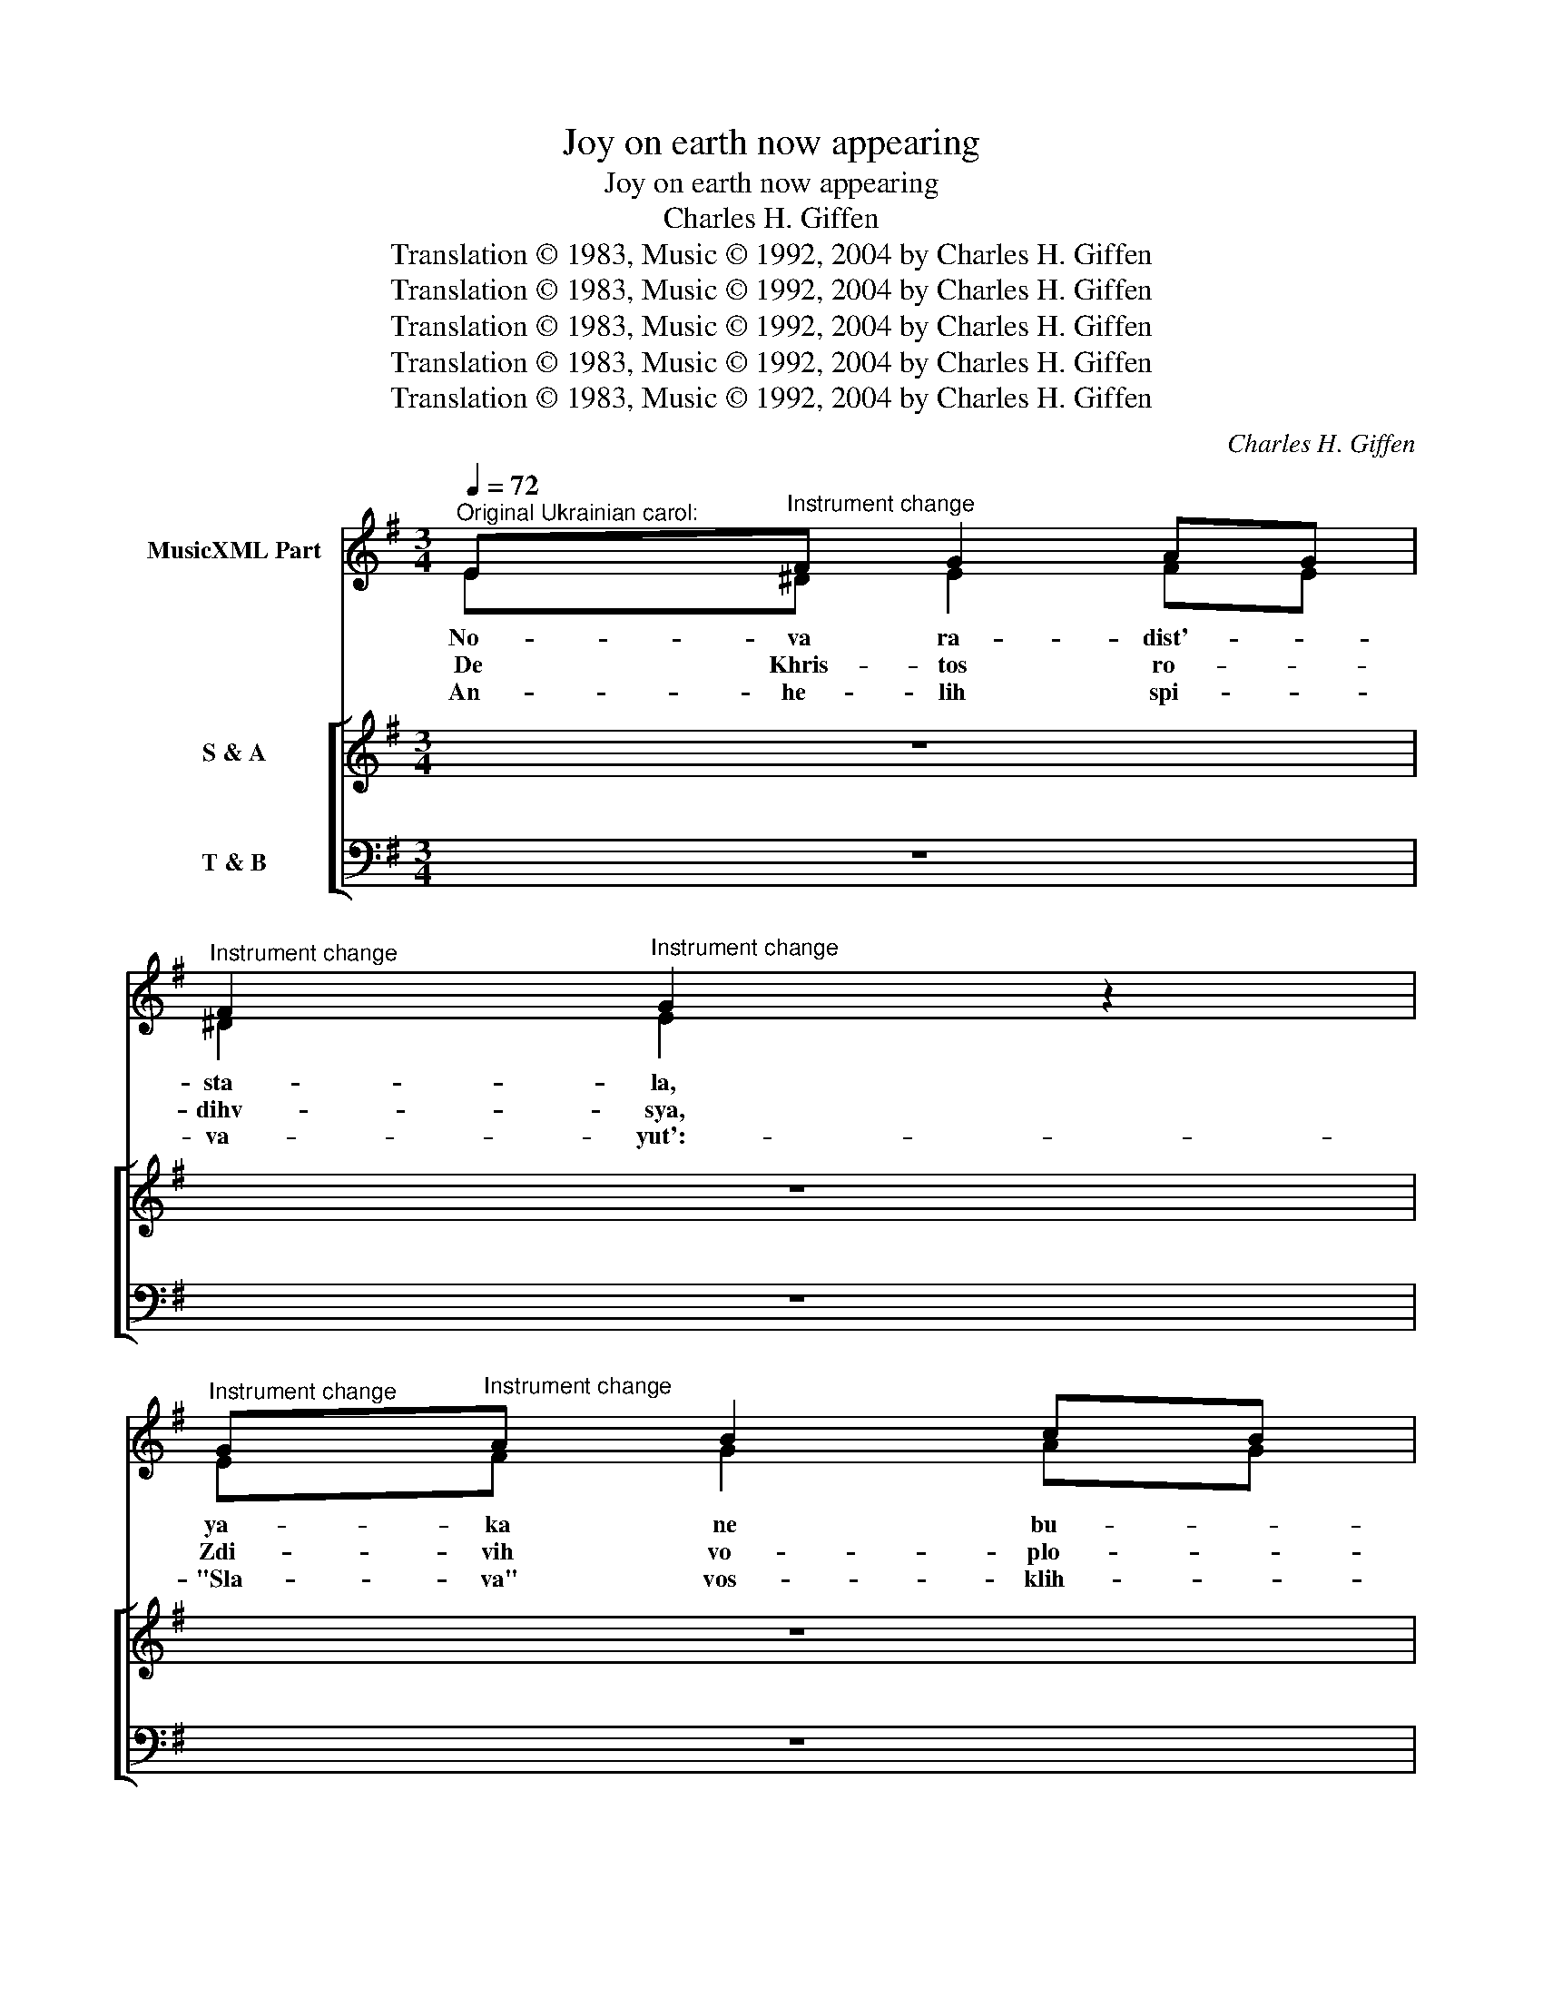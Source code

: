 X:1
T:Joy on earth now appearing
T:Joy on earth now appearing
T:Charles H. Giffen
T:Translation © 1983, Music © 1992, 2004 by Charles H. Giffen
T:Translation © 1983, Music © 1992, 2004 by Charles H. Giffen
T:Translation © 1983, Music © 1992, 2004 by Charles H. Giffen
T:Translation © 1983, Music © 1992, 2004 by Charles H. Giffen
T:Translation © 1983, Music © 1992, 2004 by Charles H. Giffen
C:Charles H. Giffen
Z:Translation © 1983, Music © 1992, 2004 by Charles H. Giffen
%%score ( 1 2 ) [ ( 3 4 ) ( 5 6 ) ]
L:1/8
Q:1/4=72
M:3/4
K:Emin
V:1 treble nm="MusicXML Part"
V:2 treble 
V:3 treble nm="S &amp; A"
V:4 treble 
V:5 bass nm="T &amp; B"
V:6 bass 
V:1
"^Original Ukrainian carol:" E"^Instrument change"F G2 AG | %1
"^Instrument change" F2"^Instrument change" G2 z2 | %2
"^Instrument change" G"^Instrument change"A B2 cB | %3
"^Instrument change" A2"^Instrument change" B2 z2 |: %4
"^Instrument change" B"^Instrument change"c A3 F | %5
"^Instrument change" A"^Instrument change"B G3 E | %6
"^Instrument change" c"^Instrument change"B A2 B2 | %7
"^Instrument change" GF"^Instrument change" E3 z :| z6 | z6 | z6 | z6 |: z6 | z6 | z6 | z6 :| z6 | %17
 z6 | z6 | z6 |: z6 | z6 | z6 | z6 :| z6 | z6 | z6 | z6 | z6 | z6 | z6 | z6 | z6 | z6 | %34
[Q:1/4=48]"^Adagio" z6 | z6 |] %36
V:2
 E^D E2 FE | ^D2 E2 z2 | EF G2 AG | F2 G2 z2 |: GA F3 ^D | FG E3 E | AG F2 G2 | ^D2 E3 z :| x6 | %9
w: No- va ra- dist'- _|sta- la,|ya- ka ne bu- *|va- la:|Nad ver- te- pom|zviz- da yas- na|Svit- lom za- si-|ya- la.||
w: De Khris- tos ro- *|dihv- sya,|Zdi- vih vo- plo- *|tihv- sya,|Yak cho- lo- vik|pe- le- na- mih|U- bo- ho po-|vihv- sya.||
w: An- he- lih spi- *|va- yut':-|"Sla- va" vos- klih- *|cha- yut',|Na ne- be- sakh|i na zem- li|Mihr pro po- vi|da- yut.||
 x6 | x6 | x6 |: x6 | x6 | x6 | x6 :| x6 | x6 | x6 | x6 |: x6 | x6 | x6 | x6 :| x6 | x6 | x6 | x6 | %28
w: |||||||||||||||||||
w: |||||||||||||||||||
w: |||||||||||||||||||
 x6 | x6 | x6 | x6 | x6 | x6 | x6 | x6 |] %36
w: ||||||||
w: ||||||||
w: ||||||||
V:3
 z6 | z6 | z6 | z6 |: z6 | z6 | z6 | z6 :|!mf!"^Instrument change" E"^Instrument change"F G2 AG | %9
w: ||||||||Joy on earth now ap-|
w: ||||||||No- va ra- dist' _|
"^Instrument change" F2"^Instrument change" G2 z2 | %10
w: pear- ing,|
w: sta- la,|
"^Instrument change" G"^Instrument change"A B2 cB | %11
w: Won- drous light to us|
w: ya- ka ne bu- *|
"^Instrument change" A2"^Instrument change" B2 z2 |:!p!"^2nd time:" B"^Instrument change"c A3 F | %13
w: near- ing;|Bright- ly beam- ing|
w: va- la:|Nad ver- te- pom|
"^Instrument change" A"^Instrument change"B G3 E | %14
w: o'er the man- ger|
w: zviz- da yas- na|
"^Instrument change" c"^Instrument change"B A2 B2 | %15
w: Shines the Star of|
w: Svit- lom za- si-|
"^Instrument change" G"^Instrument change"F E3 z :| %16
w: Beth- le- hem.|
w: ya- * la.|
!mp!"^Instrument change" E"^Instrument change"F G2 AG | %17
w: Ho- ly Christ, born in|
w: De Khris- tos ro- *|
"^Instrument change" F2"^Instrument change" G2 z2 | %18
w: glo- ry,|
w: dihv- sya,|
"^Instrument change" G"^Instrument change"A B2 cB | %19
w: Vir- gin born, son of|
w: Zdi- vih vo- plo- *|
"^Instrument change" A2"^Instrument change" B2 z2 |:!pp!"^2nd time :" B"^Instrument change"c A3 F | %21
w: Ma- ry;|Ly- ing low- ly|
w: tihv- sya,|Yak cho- lo- vik|
"^Instrument change" A"^Instrument change"B G3 E | %22
w: in a man- ger,|
w: pe- le- na- mih|
"^Instrument change" c"^Instrument change"B A2 B2 | %23
w: See the babe of|
w: U- bo- ho po-|
"^Instrument change" G"^Instrument change"F E3 z :| %24
w: Beth- le- hem.|
w: vihv- * sya.|
!f!"^Instrument change" E"^Instrument change"F G2 AG | %25
w: An- gels lift up their|
w: An- he- lih spi- *|
"^Instrument change" F2"^Instrument change" G2 z2 | %26
w: voic- es:|
w: va- yut':|
"^Instrument change" G"^Instrument change"A B2 cB |"^Instrument change" A2 B2 z2 | %28
w: "Glo- ri- a in ex-|cel- sis!"|
w: "Sla- va" vos- klih- *|cha- yut',|
!mf!"^Instrument change" B"^Instrument change"c A3 F | %29
w: From the heav- ens|
w: Na ne- be- sakh|
!mp!"^Instrument change" A"^Instrument change"B G3 E | %30
w: to the man- ger,|
w: i na zem- li|
!p!"^Instrument change" c"^Instrument change"B A2 B2 | %31
w: Peace is born in|
w: Mihr pro po- vi|
"^Instrument change" G"^Instrument change"F E2 z2 | %32
w: Beth- le- hem.|
w: da- * yut.|
!mf!"^Instrument change" B"^Instrument change"c"^ritardando" A3 F | %33
w: From the heav- ens|
w: Na ne- be- sakh|
"^Instrument change" A"^Instrument change"B G3 !fermata!E | %34
w: to the man- ger,|
w: i na zem- li|
!ff!"^Instrument change" c"^Instrument change"B A2 !fermata!B2 | %35
w: Peace is born in|
w: Mihr pro po- vi|
"^Instrument change" G"^Instrument change"F !fermata!E3 z |] %36
w: Beth- le- hem.-|
w: da- * yut.|
V:4
 x6 | x6 | x6 | x6 |: x6 | x6 | x6 | x6 :| E^D E2 FE | ^D2 E2 z2 | EF G2 AG | F2 G2 z2 |: %12
 GA F3 ^D | FG E3 E | AG F2 ^D2 | ^DD E3 z :| E^D E2 FE | ^D2 E2 z2 | EF G2 AG | F2 G2 z2 |: %20
 GA F3 ^D | FG E3 E | AG F2 F2 | E^D E3 z :| E^D E=D CE | D2 D2 z2 | EF G2 GG | %27
 G"^Instrument change"F G2 z2 | GA F3 ^D | FG E3 E | GG F2 F2 | E^D E2 z2 | GA F3 ^D | FG E3 E | %34
 GG EF F!fermata!G | ^DD E3 z |] %36
V:5
 z6 | z6 | z6 | z6 |: z6 | z6 | z6 | z6 :|"^Instrument change" G,"^Instrument change"A, B,2 A,A, | %9
w: |||||||||
w: |||||||||
"^Instrument change" A,2"^Instrument change" B,2 z2 | %10
w: |
w: |
"^Instrument change" B,"^Instrument change"D D2 ED | %11
w: |
w: |
"^Instrument change" D2"^Instrument change" D2 z2 |: %12
w: |
w: |
"^Instrument change" z2"^Instrument change" B,B, B,B, | %13
w: Bright- ly beam- ing|
w: Nad ver- te- pom|
"^Instrument change" z2"^Instrument change" B,B, B,B, | %14
w: o'er the man- ger|
w: zviz- da yas- na-|
"^Instrument change" A,"^Instrument change"A, A,2 B,2 | %15
w: Shines the Star of|
w: Svit- lom za- si-|
"^Instrument change" B,"^Instrument change"A, G,3 z :| %16
w: Beth- le- hem.|
w: ya- * la.|
"^Instrument change" G,"^Instrument change"B, B,2 C/B,/ A,/G,/ | %17
w: |
w: |
"^Instrument change" F,B,"^Instrument change" B,2 z2 | %18
w: |
w: |
"^Instrument change" B,"^Instrument change"D D2 E/D/ C/B,/ | %19
w: |
w: |
"^Instrument change" A,D"^Instrument change" D2 z2 |: %20
w: |
w: |
"^Instrument change" z2"^Instrument change" B,B, B,B, | %21
w: Ly- ing low- ly|
w: Yak cho- lo- vik|
"^Instrument change" z2"^Instrument change" B,B, B,B, | %22
w: in a man- ger,|
w: pe- le- na- mih|
"^Instrument change" C"^Instrument change"C D/C/B,/A,/ B,2 | %23
w: See the babe _ _ _ of|
w: U- bo- ho _ _ _ po-|
"^Instrument change" B,"^Instrument change"A, G,3 z :| %24
w: Beth- le- hem.|
w: vihv- * sya.|
"^Instrument change" G,"^Instrument change"A, B,G, E,A, | %25
w: |
w: |
"^Instrument change" A,2"^Instrument change" B,2 z2 | %26
w: |
w: |
"^Instrument change" C"^Instrument change"C D2 CD | %27
w: |
w: |
"^Instrument change" E"^Instrument change"D D2 z2 | %28
w: |
w: |
"^Instrument change" z2"^Instrument change" B,B, B,B, | %29
w: From the heav- ens|
w: Na ne- be- sakh-|
"^Instrument change" z2"^Instrument change" B,B, B,B, | %30
w: to the man- ger,|
w: i na zem- li|
"^Instrument change" E"^Instrument change"D DC B,2 | %31
w: Peace is born _ in|
w: Mihr pro po- * vi|
"^Instrument change" B,"^Instrument change"A, G,2 z2 | %32
w: Beth- le- hem.|
w: da- * yut.|
"^Instrument change" z2"^Instrument change" B,B, B,B, | %33
w: From the heav- ens|
w: Na ne- be- sakh|
"^Instrument change" z2"^Instrument change" B,B, B,B, | %34
w: to the man- ger,|
w: i na zem- li|
"^Instrument change" E"^Instrument change"D C2 !fermata!B,2 | %35
w: Peace is born in|
w: Mihr pro po- vi|
"^Instrument change" B,"^Instrument change"A, ^G,3 z |] %36
w: Beth- le- hem.|
w: da- * yut.|
V:6
 x6 | x6 | x6 | x6 |: x6 | x6 | x6 | x6 :| E,E, E,D, C,A,, | B,,2 E,2 z2 | E,D, G,E, F,G, | %11
 D,2 G,2 z2 |: z2 B,,B,, B,,B,, | z2 E,E, E,E, | A,,A,, D,C, B,,2 | B,,B,, E,3 z :| %16
 E,B,, E,/D,/C,/B,,/ A,,A,, | B,,2 E,2 z2 | E,D, G,/F,/E,/D,/ C,C, | D,2 G,2 z2 |: %20
 z2 B,,^C, ^D,B,, | z2 E,F, G,E, | A,,A,, D,2 ^D,/^C,/B,,/D,/ | E,B,, E,3 z :| E,E, E,B,, A,,C, | %25
 D,2 G,2 z2 | CA, G,F, E,D, | C,D, G,,2 z2 | z2 B,,^C, ^D,B,, | z2 E,F, G,B, | CG, D,2 ^D,2 | %31
 E,B,, E,2 z2 | z2 B,,^C, ^D,B,, | z2 E,F, G,!fermata!B, | CG, A,D, ^D,!fermata!E, | %35
 B,,B,, !fermata![E,,E,]3 z |] %36

